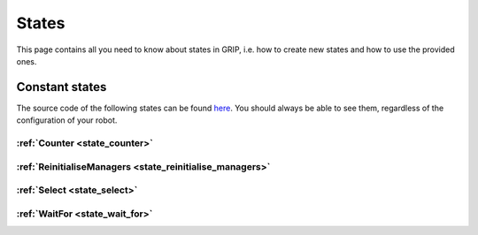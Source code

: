 .. _states_list:
******
States
******

| This page contains all you need to know about states in GRIP, i.e. how to create new states and how to use the provided ones.

Constant states
###############

| The source code of the following states can be found `here <https://github.com/shadow-robot/sr_grip/tree/kinetic-devel/grip_core/src/grip_core/states>`_. You should always be able to see them, regardless of the configuration of your robot.

:ref:`Counter <state_counter>`
******************************

:ref:`ReinitialiseManagers <state_reinitialise_managers>`
*********************************************************

:ref:`Select <state_select>`
****************************

:ref:`WaitFor <state_wait_for>`
*******************************
